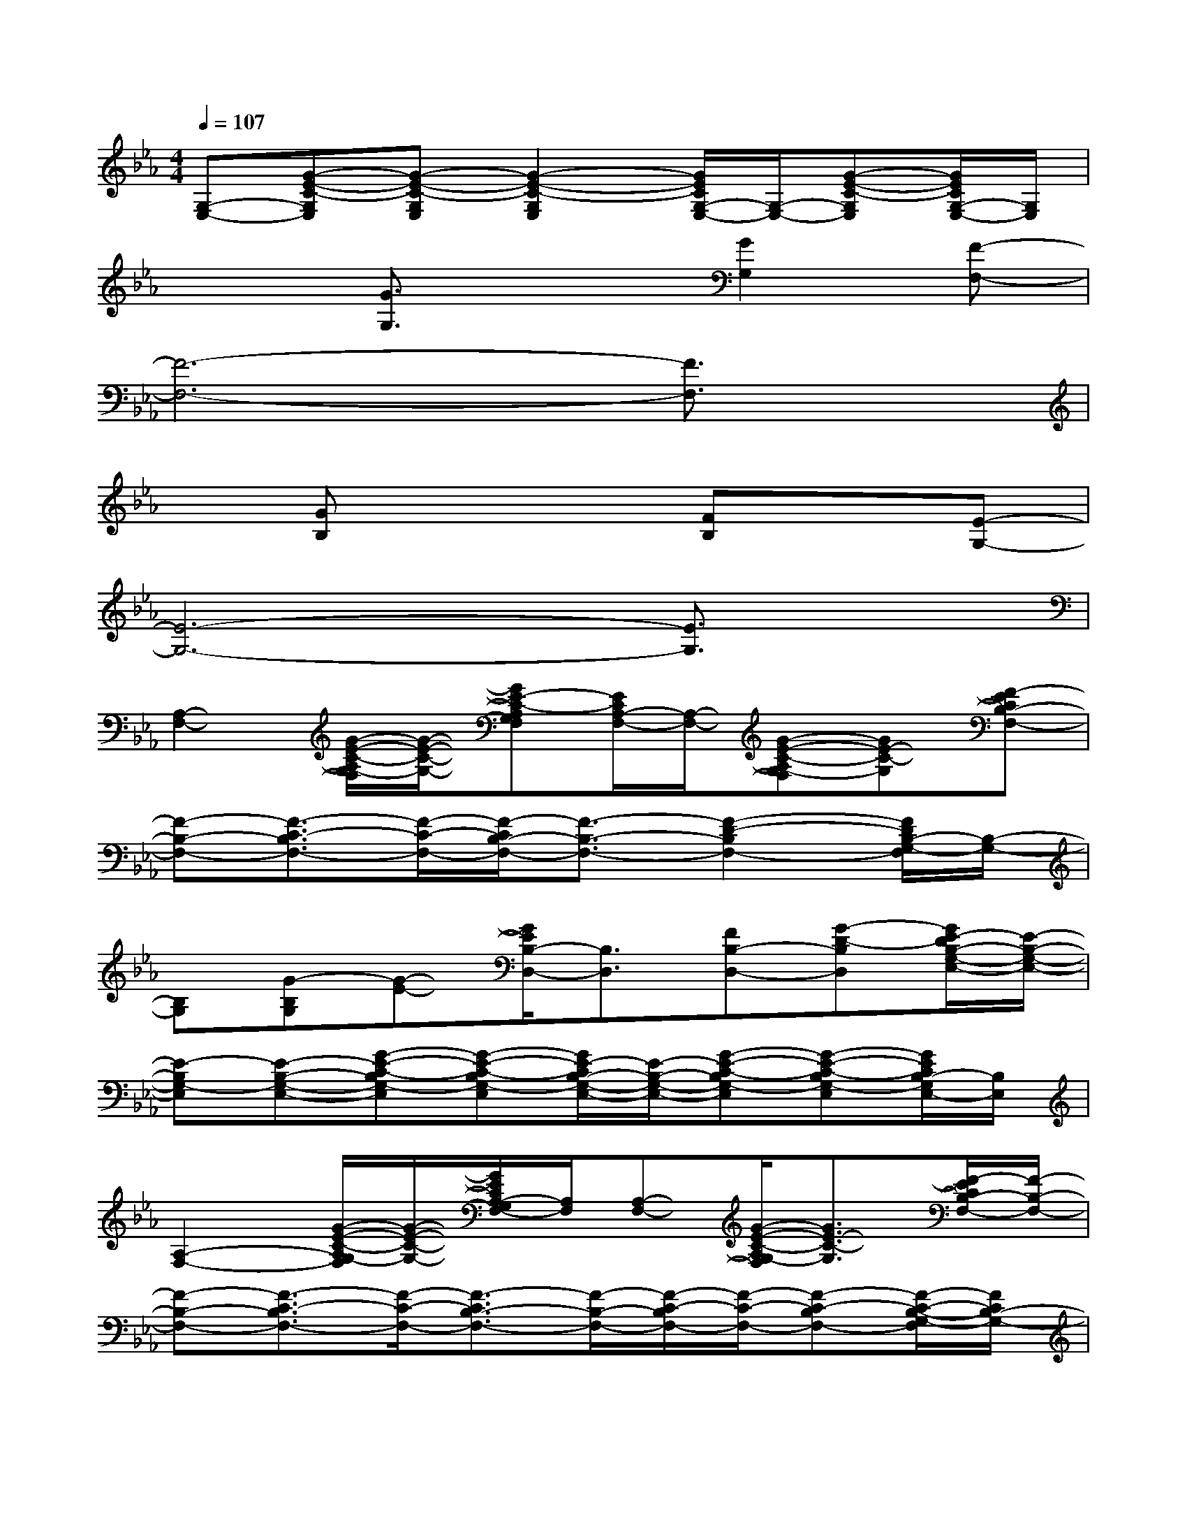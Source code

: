 X:1
T:
M:4/4
L:1/8
Q:1/4=107
K:Eb%3flats
V:1
[G,-E,-][G-E-C-G,E,][G-E-C-G,E,][G2-E2-C2-G,2E,2][G/2E/2C/2G,/2-E,/2-][G,/2-E,/2-][G-E-C-G,E,][G/2E/2C/2G,/2-E,/2-][G,/2E,/2]|
x2[G3/2G,3/2]x3/2[G2G,2][F-F,-]|
[F6-F,6-][F3/2F,3/2]x/2|
x[GB,]x3[FB,]x[E-G,-]|
[E6-G,6-][E3/2G,3/2]x/2|
[A,2-F,2-][G/2-E/2-C/2-A,/2G,/2-F,/2][G/2-E/2-C/2-G,/2-][GE-C-A,G,F,][E/2C/2A,/2-F,/2-][A,/2-F,/2-][G-E-C-A,G,-F,][GE-C-G,][F-ECB,-F,-]|
[F-B,-F,-][F3/2-C3/2-B,3/2F,3/2-][F/2-C/2-F,/2-][F/2-C/2B,/2-F,/2-][F3/2-B,3/2-F,3/2-][F2-D2-B,2F,2-][F/2D/2B,/2-G,/2-F,/2][B,/2-G,/2-]|
[B,G,][G-B,G,][G-E-][G/2E/2B,/2-D,/2-][B,3/2D,3/2][FB,-D,-][G-D-B,D,][G/2E/2-D/2B,/2-G,/2-E,/2-][E/2-B,/2-G,/2-E,/2-]|
[E-B,G,-E,][E-B,-G,-E,-][G-E-C-B,G,-E,][G-E-C-B,G,-E,][G/2E/2-C/2B,/2-G,/2-E,/2-][E/2-B,/2-G,/2-E,/2-][G-E-C-B,G,-E,][G-E-C-B,G,-E,][G/2E/2C/2B,/2-G,/2E,/2-][B,/2E,/2]|
[A,2-F,2-][G/2-E/2-C/2-A,/2G,/2-F,/2][G/2-E/2-C/2-G,/2-][G/2E/2C/2A,/2-G,/2F,/2-][A,/2F,/2][A,-F,-][G/2-E/2-C/2-A,/2G,/2-F,/2][G3/2E3/2-C3/2-G,3/2][F/2-E/2C/2B,/2-F,/2-][F/2-B,/2-F,/2-]|
[F-B,-F,-][F3/2-C3/2-B,3/2F,3/2-][F/2-C/2-F,/2-][F3/2-C3/2B,3/2-F,3/2-][F/2-B,/2-F,/2-][F/2-C/2-B,/2F,/2-][F/2-C/2-F,/2-][F-C-B,F,-][F/2-C/2-B,/2-G,/2-F,/2][F/2C/2B,/2-G,/2-]|
[B,-G,-][G-EB,G,][G-E-][G/2E/2B,/2-D,/2-][B,3/2-D,3/2-][G/2-F/2-D/2-B,/2-D,/2][G/2-F/2D/2-B,/2-][G-D-B,D,][G/2E/2-D/2G,/2-E,/2-][E/2-G,/2-E,/2-]|
[E-G,-E,-][G/2-E/2-C/2-G,/2-E,/2][G/2-E/2-C/2-G,/2-][G-E-C-G,-E,][G2-E2-C2-G,2-E,2][G/2E/2-C/2G,/2-E,/2-][E/2-G,/2-E,/2-][G-E-C-G,-E,][G/2E/2C/2G,/2-E,/2-][G,/2E,/2]|
[G2-E2-C2-A,2-F,2-][G/2-E/2-C/2-A,/2G,/2-F,/2][G/2-E/2-C/2-G,/2-][G/2-E/2-C/2-A,/2-G,/2F,/2-][G/2E/2-C/2-A,/2-F,/2][ECA,-F,-][G-E-C-A,G,-F,][GE-C-G,][F/2-E/2C/2-B,/2-A,/2-F,/2-][F/2-C/2-B,/2-A,/2-F,/2-]|
[F2-C2-B,2-A,2-F,2-][F/2-C/2-B,/2A,/2-F,/2-][F/2-C/2-A,/2-F,/2-][F2-C2B,2-A,2F,2-][F3/2-D3/2-C3/2-B,3/2A,3/2-F,3/2-][F/2-D/2-C/2A,/2F,/2-][G/2-F/2-E/2-D/2-B,/2-G,/2-F,/2][G/2-F/2E/2-D/2B,/2-G,/2-]|
[G-E-B,-G,][G-E-B,-G,][G/2-E/2-B,/2][G/2-E/2-][G/2-E/2D/2-B,/2-D,/2-][G3/2-D3/2-B,3/2-D,3/2][G-FD-B,-D,-][G-D-B,D,][G/2-E/2-D/2C/2-B,/2-G,/2-E,/2-][G/2-E/2-C/2-B,/2-G,/2-E,/2-]